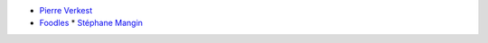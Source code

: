 * `Pierre Verkest <pierreverkest84@gmail.com>`_
* `Foodles <https://www.foodles.com>`_
  * `Stéphane Mangin <stephane.mangin@foodles.co>`_
